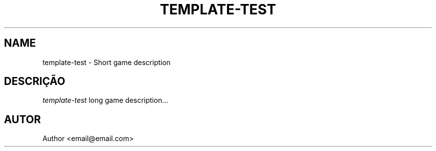 .TH TEMPLATE-TEST 6
.SH NAME
template-test \- Short game description
.SH DESCRIÇÃO
.I template-test
long game description...
.SH AUTOR
Author <email@email.com>

